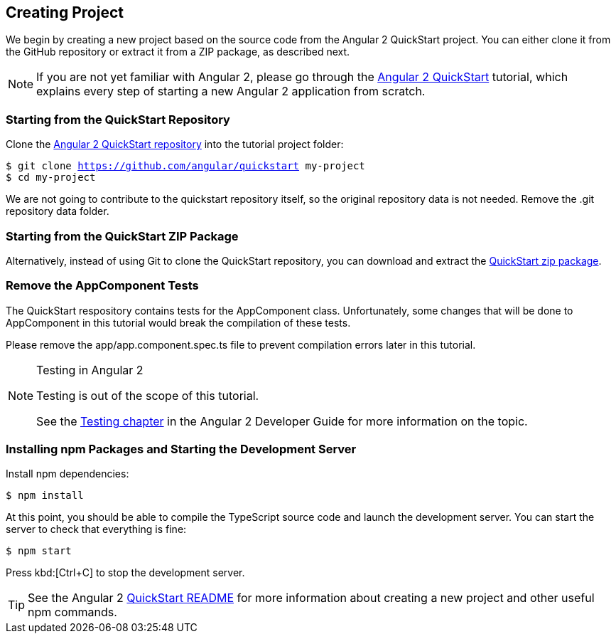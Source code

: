 [[vaadin-angular2-polymer.tutorial.creating-project]]
== Creating Project

We begin by creating a new project based on the source code from the Angular 2 QuickStart project. You can either clone it from the GitHub repository or extract it from a ZIP package, as described next.

[NOTE]
====
If you are not yet familiar with Angular 2, please go through the https://angular.io/docs/ts/latest/quickstart.html[Angular 2 QuickStart] tutorial, which explains every step of starting a new Angular 2 application from scratch.
====

=== Starting from the QuickStart Repository

Clone the https://github.com/angular/quickstart[Angular 2 QuickStart repository] into the tutorial project folder:

[subs="normal"]
----
[prompt]#$# [command]#git# clone https://github.com/angular/quickstart [replaceable]#my-project#
[prompt]#$# [command]#cd# [replaceable]#my-project#
----

We are not going to contribute to the quickstart repository itself, so the original repository data is not needed. Remove the [filename]#.git# repository data folder.

=== Starting from the QuickStart ZIP Package

Alternatively, instead of using Git to clone the QuickStart repository, you can download and extract the https://github.com/angular/quickstart/archive/master.zip[QuickStart zip package].

=== Remove the AppComponent Tests

The QuickStart respository contains tests for the [classname]#AppComponent# class. Unfortunately, some changes that will be done to [classname]#AppComponent# in this tutorial would break the compilation of these tests.

Please remove the [filename]#app/app.component.spec.ts# file to prevent compilation errors later in this tutorial.

[NOTE]
.Testing in Angular 2
====
Testing is out of the scope of this tutorial.

See the https://angular.io/docs/ts/latest/guide/testing.html[Testing chapter] in the Angular 2 Developer Guide for more information on the topic.
====

=== Installing npm Packages and Starting the Development Server

Install npm dependencies:

[subs="normal"]
----
[prompt]#$# [command]#npm# install
----

At this point, you should be able to compile the TypeScript source code and launch the development server. You can start the server to check that everything is fine:

[subs="normal"]
----
[prompt]#$# [command]#npm# start
----

Press kbd:[Ctrl+C] to stop the development server.

[TIP]
====
See the Angular 2 https://github.com/angular/quickstart/blob/master/README.md[QuickStart README] for more information about creating a new project and other useful [command]#npm# commands.
====

